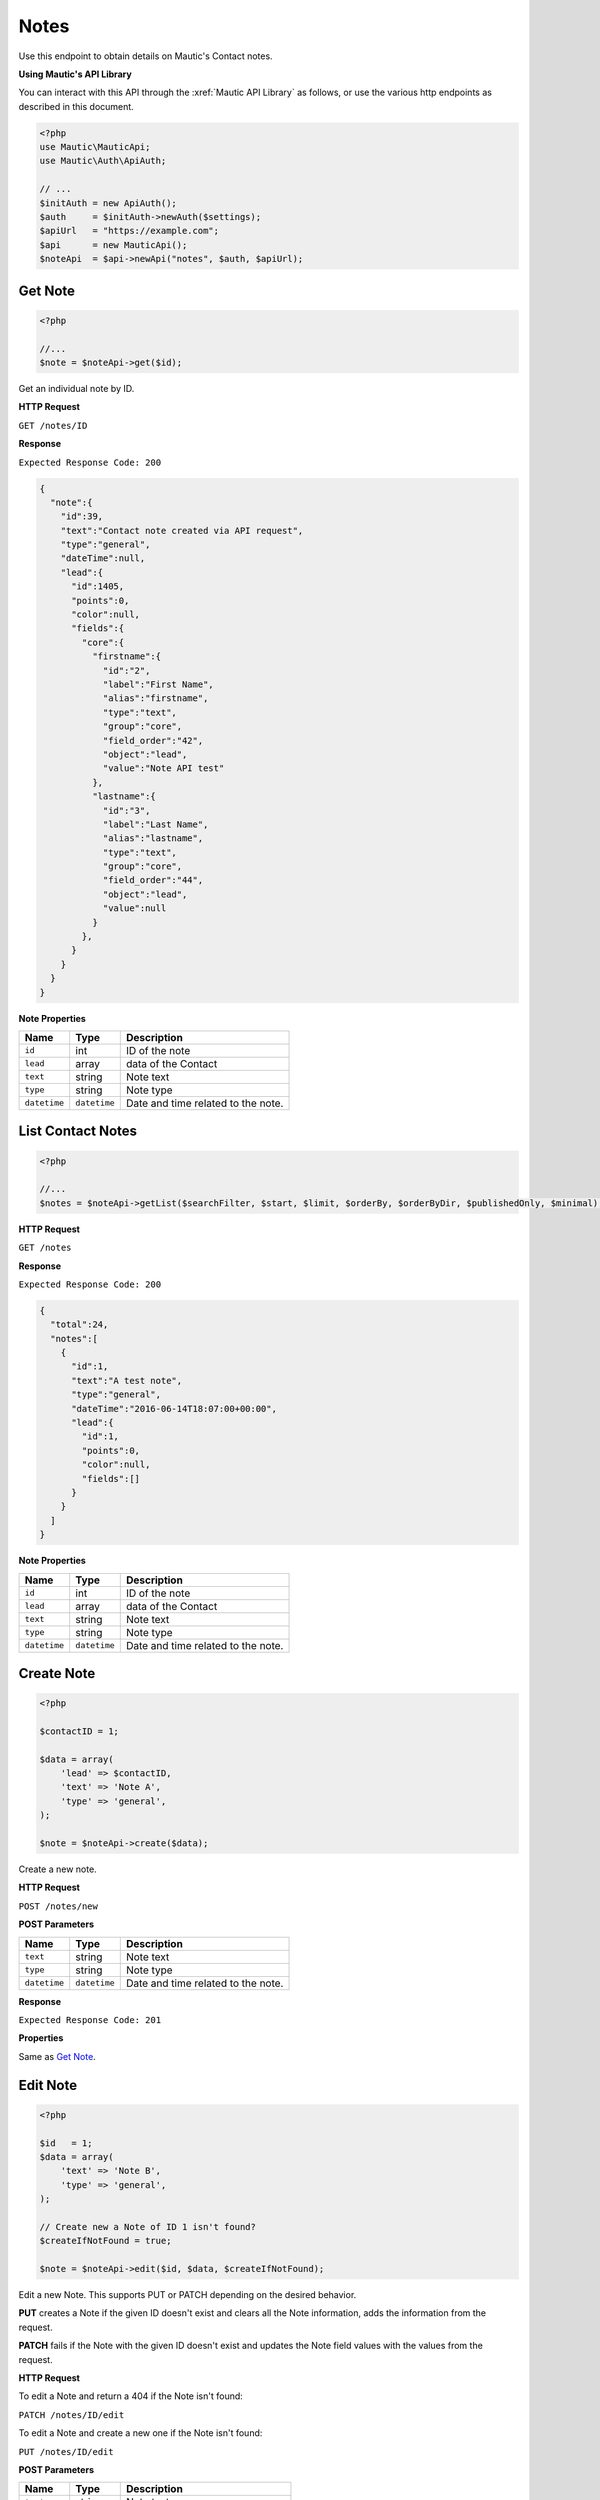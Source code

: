 Notes
#####

Use this endpoint to obtain details on Mautic's Contact notes.

**Using Mautic's API Library**

You can interact with this API through the :xref:`Mautic API Library` as follows, or use the various http endpoints as described in this document.

.. code-block:: php

   <?php
   use Mautic\MauticApi;
   use Mautic\Auth\ApiAuth;

   // ...
   $initAuth = new ApiAuth();
   $auth     = $initAuth->newAuth($settings);
   $apiUrl   = "https://example.com";
   $api      = new MauticApi();
   $noteApi  = $api->newApi("notes", $auth, $apiUrl);

.. vale off

Get Note
********

.. vale on

.. code-block:: php

   <?php

   //...
   $note = $noteApi->get($id);

Get an individual note by ID.

.. vale off

**HTTP Request**

.. vale on

``GET /notes/ID``

**Response**

``Expected Response Code: 200``

.. code-block:: json

   {  
     "note":{  
       "id":39,
       "text":"Contact note created via API request",
       "type":"general",
       "dateTime":null,
       "lead":{  
         "id":1405,
         "points":0,
         "color":null,
         "fields":{  
           "core":{  
             "firstname":{  
               "id":"2",
               "label":"First Name",
               "alias":"firstname",
               "type":"text",
               "group":"core",
               "field_order":"42",
               "object":"lead",
               "value":"Note API test"
             },
             "lastname":{  
               "id":"3",
               "label":"Last Name",
               "alias":"lastname",
               "type":"text",
               "group":"core",
               "field_order":"44",
               "object":"lead",
               "value":null
             }
           },
         }
       }
     }
   }


**Note Properties**

.. list-table::
   :header-rows: 1

   * - Name
     - Type
     - Description
   * - ``id``
     - int
     - ID of the note
   * - ``lead``
     - array
     - data of the Contact
   * - ``text``
     - string
     - Note text
   * - ``type``
     - string
     - Note type
   * - ``datetime``
     - ``datetime``
     - Date and time related to the note.

.. vale off

List Contact Notes
******************

.. vale on

.. code-block:: php

   <?php

   //...
   $notes = $noteApi->getList($searchFilter, $start, $limit, $orderBy, $orderByDir, $publishedOnly, $minimal);

.. vale off

**HTTP Request**

.. vale on

``GET /notes``

**Response**

``Expected Response Code: 200``

.. code-block:: json

   {  
     "total":24,
     "notes":[  
       {  
         "id":1,
         "text":"A test note",
         "type":"general",
         "dateTime":"2016-06-14T18:07:00+00:00",
         "lead":{  
           "id":1,
           "points":0,
           "color":null,
           "fields":[]
         }
       }
     ]
   }

**Note Properties**

.. list-table::
   :header-rows: 1

   * - Name
     - Type
     - Description
   * - ``id``
     - int
     - ID of the note
   * - ``lead``
     - array
     - data of the Contact
   * - ``text``
     - string
     - Note text
   * - ``type``
     - string
     - Note type
   * - ``datetime``
     - ``datetime``
     - Date and time related to the note.

.. vale off

Create Note
***********

.. vale on

.. code-block:: php

   <?php 

   $contactID = 1;

   $data = array(
       'lead' => $contactID,
       'text' => 'Note A',
       'type' => 'general',
   );

   $note = $noteApi->create($data);

Create a new note.

.. vale off

**HTTP Request**

.. vale on

``POST /notes/new``

**POST Parameters**

.. list-table::
   :header-rows: 1

   * - Name
     - Type
     - Description
   * - ``text``
     - string
     - Note text
   * - ``type``
     - string
     - Note type
   * - ``datetime``
     - ``datetime``
     - Date and time related to the note.


**Response**

``Expected Response Code: 201``

**Properties**

Same as `Get Note <#get-note>`_.

.. vale off

Edit Note
*********

.. vale on

.. code-block:: php

   <?php

   $id   = 1;
   $data = array(
       'text' => 'Note B',
       'type' => 'general',
   );

   // Create new a Note of ID 1 isn't found?
   $createIfNotFound = true;

   $note = $noteApi->edit($id, $data, $createIfNotFound);

Edit a new Note. This supports PUT or PATCH depending on the desired behavior.

**PUT** creates a Note if the given ID doesn't exist and clears all the Note information, adds the information from the request.

**PATCH** fails if the Note with the given ID doesn't exist and updates the Note field values with the values from the request.

.. vale off

**HTTP Request**

.. vale on

To edit a Note and return a 404 if the Note isn't found:

``PATCH /notes/ID/edit``

To edit a Note and create a new one if the Note isn't found:

``PUT /notes/ID/edit``

**POST Parameters**

.. list-table::
   :header-rows: 1

   * - Name
     - Type
     - Description
   * - ``text``
     - string
     - Note text
   * - ``type``
     - string
     - Note type
   * - ``datetime``
     - ``datetime``
     - Date and time related to the Note.


**Response**

If ``PUT``, the expected response code is ``200`` if editing the Note or ``201`` if created.

If ``PATCH``, the expected response code is ``200``.

**Properties**

Same as `Get Note <#get-note>`_.

.. vale off

Delete Note
***********

.. vale on

.. code-block:: php

   <?php

   $note = $noteApi->delete($id);

Delete a Note.

.. vale off

**HTTP Request**

.. vale on

``DELETE /notes/ID/delete``

**Response**

``Expected Response Code: 200``

**Properties**

Same as `Get Note <#get-note>`_.
